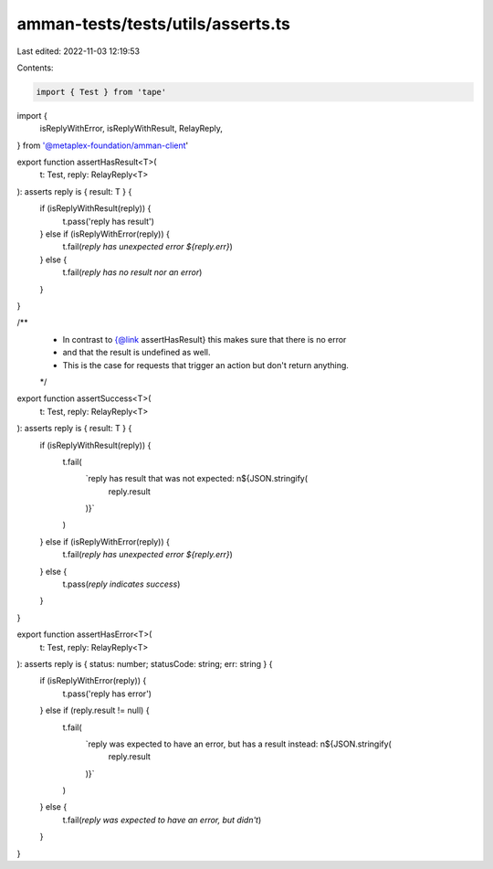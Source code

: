amman-tests/tests/utils/asserts.ts
==================================

Last edited: 2022-11-03 12:19:53

Contents:

.. code-block:: ts

    import { Test } from 'tape'
import {
  isReplyWithError,
  isReplyWithResult,
  RelayReply,
} from '@metaplex-foundation/amman-client'

export function assertHasResult<T>(
  t: Test,
  reply: RelayReply<T>
): asserts reply is { result: T } {
  if (isReplyWithResult(reply)) {
    t.pass('reply has result')
  } else if (isReplyWithError(reply)) {
    t.fail(`reply has unexpected error ${reply.err}`)
  } else {
    t.fail(`reply has no result nor an error`)
  }
}

/**
 * In contrast to {@link assertHasResult} this makes sure that there is no error
 * and that the result is undefined as well.
 * This is the case for requests that trigger an action but don't return anything.
 */
export function assertSuccess<T>(
  t: Test,
  reply: RelayReply<T>
): asserts reply is { result: T } {
  if (isReplyWithResult(reply)) {
    t.fail(
      `reply has result that was not expected: \n${JSON.stringify(
        reply.result
      )}`
    )
  } else if (isReplyWithError(reply)) {
    t.fail(`reply has unexpected error ${reply.err}`)
  } else {
    t.pass(`reply indicates success`)
  }
}

export function assertHasError<T>(
  t: Test,
  reply: RelayReply<T>
): asserts reply is { status: number; statusCode: string; err: string } {
  if (isReplyWithError(reply)) {
    t.pass('reply has error')
  } else if (reply.result != null) {
    t.fail(
      `reply was expected to have an error, but has a result instead: \n${JSON.stringify(
        reply.result
      )}`
    )
  } else {
    t.fail(`reply was expected to have an error, but didn't`)
  }
}


